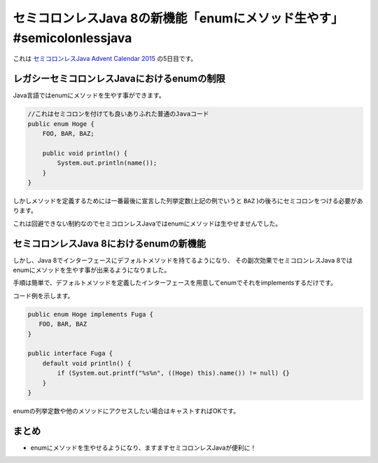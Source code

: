 セミコロンレスJava 8の新機能「enumにメソッド生やす」 #semicolonlessjava
================================================================================

これは
`セミコロンレスJava Advent Calendar 2015 <http://www.adventar.org/calendars/952>`_
の5日目です。

レガシーセミコロンレスJavaにおけるenumの制限
--------------------------------------------------

Java言語ではenumにメソッドを生やす事ができます。

.. code-block:: java

   //これはセミコロンを付けても良いありふれた普通のJavaコード
   public enum Hoge {
       FOO, BAR, BAZ;

       public void println() {
           System.out.println(name());
       }
   }

しかしメソッドを定義するためには一番最後に宣言した列挙定数(上記の例でいうと
``BAZ``
)の後ろにセミコロンをつける必要があります。

これは回避できない制約なのでセミコロンレスJavaではenumにメソッドは生やせませんでした。

セミコロンレスJava 8におけるenumの新機能
--------------------------------------------------

しかし、Java 8でインターフェースにデフォルトメソッドを持てるようになり、
その副次効果でセミコロンレスJava 8ではenumにメソッドを生やす事が出来るようになりました。

手順は簡単で、デフォルトメソッドを定義したインターフェースを用意してenumでそれをimplementsするだけです。

コード例を示します。

.. code-block:: java

   public enum Hoge implements Fuga {
      FOO, BAR, BAZ
   }
   
   public interface Fuga {
       default void println() {
           if (System.out.printf("%s%n", ((Hoge) this).name()) != null) {}
       }
   }

enumの列挙定数や他のメソッドにアクセスしたい場合はキャストすればOKです。

まとめ
--------------------------------------------------

* enumにメソッドを生やせるようになり、ますますセミコロンレスJavaが便利に！

.. author:: default
.. categories:: none
.. tags:: Java, SemicolonlessJava
.. comments::
